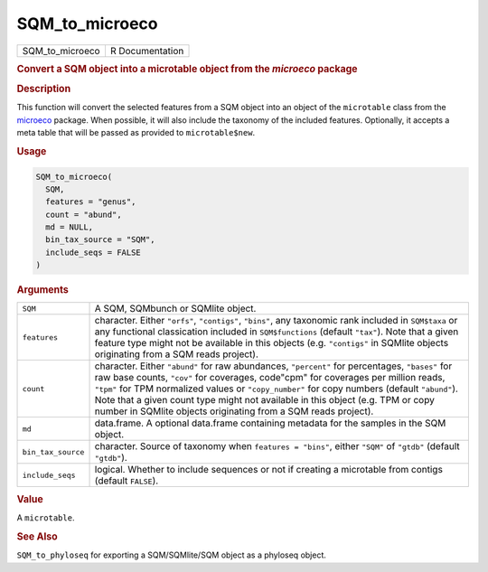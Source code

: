 ***************
SQM_to_microeco
***************

.. container::

   =============== ===============
   SQM_to_microeco R Documentation
   =============== ===============

   .. rubric:: Convert a SQM object into a microtable object from the
      *microeco* package
      :name: SQM_to_microeco

   .. rubric:: Description
      :name: description

   This function will convert the selected features from a SQM object
   into an object of the ``microtable`` class from the
   `microeco <https://chiliubio.github.io/microeco>`__ package. When
   possible, it will also include the taxonomy of the included features.
   Optionally, it accepts a meta table that will be passed as provided
   to ``microtable$new``.

   .. rubric:: Usage
      :name: usage

   .. code:: R

      SQM_to_microeco(
        SQM,
        features = "genus",
        count = "abund",
        md = NULL,
        bin_tax_source = "SQM",
        include_seqs = FALSE
      )

   .. rubric:: Arguments
      :name: arguments

   +--------------------+------------------------------------------------+
   | ``SQM``            | A SQM, SQMbunch or SQMlite object.             |
   +--------------------+------------------------------------------------+
   | ``features``       | character. Either ``"orfs"``, ``"contigs"``,   |
   |                    | ``"bins"``, any taxonomic rank included in     |
   |                    | ``SQM$taxa`` or any functional classication    |
   |                    | included in ``SQM$functions`` (default         |
   |                    | ``"tax"``). Note that a given feature type     |
   |                    | might not be available in this objects (e.g.   |
   |                    | ``"contigs"`` in SQMlite objects originating   |
   |                    | from a SQM reads project).                     |
   +--------------------+------------------------------------------------+
   | ``count``          | character. Either ``"abund"`` for raw          |
   |                    | abundances, ``"percent"`` for percentages,     |
   |                    | ``"bases"`` for raw base counts, ``"cov"`` for |
   |                    | coverages, code"cpm" for coverages per million |
   |                    | reads, ``"tpm"`` for TPM normalized values or  |
   |                    | ``"copy_number"`` for copy numbers (default    |
   |                    | ``"abund"``). Note that a given count type     |
   |                    | might not available in this object (e.g. TPM   |
   |                    | or copy number in SQMlite objects originating  |
   |                    | from a SQM reads project).                     |
   +--------------------+------------------------------------------------+
   | ``md``             | data.frame. A optional data.frame containing   |
   |                    | metadata for the samples in the SQM object.    |
   +--------------------+------------------------------------------------+
   | ``bin_tax_source`` | character. Source of taxonomy when             |
   |                    | ``features = "bins"``, either ``"SQM"`` of     |
   |                    | ``"gtdb"`` (default ``"gtdb"``).               |
   +--------------------+------------------------------------------------+
   | ``include_seqs``   | logical. Whether to include sequences or not   |
   |                    | if creating a microtable from contigs (default |
   |                    | ``FALSE``).                                    |
   +--------------------+------------------------------------------------+

   .. rubric:: Value
      :name: value

   A ``microtable``.

   .. rubric:: See Also
      :name: see-also

   ``SQM_to_phyloseq`` for exporting a SQM/SQMlite/SQM object as a
   phyloseq object.
